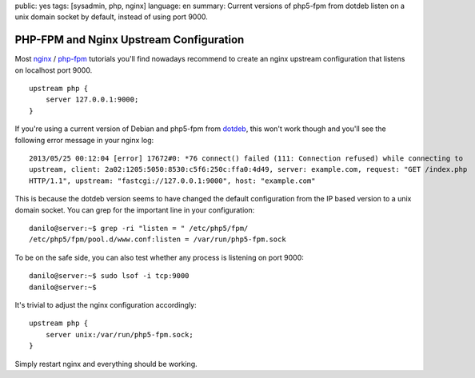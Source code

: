 public: yes
tags: [sysadmin, php, nginx]
language: en
summary: Current versions of php5-fpm from dotdeb listen on a unix domain socket by default, instead of using port 9000.

PHP-FPM and Nginx Upstream Configuration
========================================

Most nginx_ / php-fpm_ tutorials you'll find nowadays recommend to create an
nginx upstream configuration that listens on localhost port 9000. ::

    upstream php {
        server 127.0.0.1:9000;
    }

If you're using a current version of Debian and php5-fpm from dotdeb_, this
won't work though and you'll see the following error message in your nginx log::

   2013/05/25 00:12:04 [error] 17672#0: *76 connect() failed (111: Connection refused) while connecting to
   upstream, client: 2a02:1205:5050:8530:c5f6:250c:ffa0:4d49, server: example.com, request: "GET /index.php
   HTTP/1.1", upstream: "fastcgi://127.0.0.1:9000", host: "example.com" 

This is because the dotdeb version seems to have changed the default
configuration from the IP based version to a unix domain socket. You can grep
for the important line in your configuration::

    danilo@server:~$ grep -ri "listen = " /etc/php5/fpm/
    /etc/php5/fpm/pool.d/www.conf:listen = /var/run/php5-fpm.sock

To be on the safe side, you can also test whether any process is listening on
port 9000::

    danilo@server:~$ sudo lsof -i tcp:9000
    danilo@server:~$

It's trivial to adjust the nginx configuration accordingly::

    upstream php {
        server unix:/var/run/php5-fpm.sock;
    }

Simply restart nginx and everything should be working.

.. _dotdeb: http://www.dotdeb.org/
.. _nginx: http://nginx.org/
.. _php-fpm: http://php-fpm.org/
